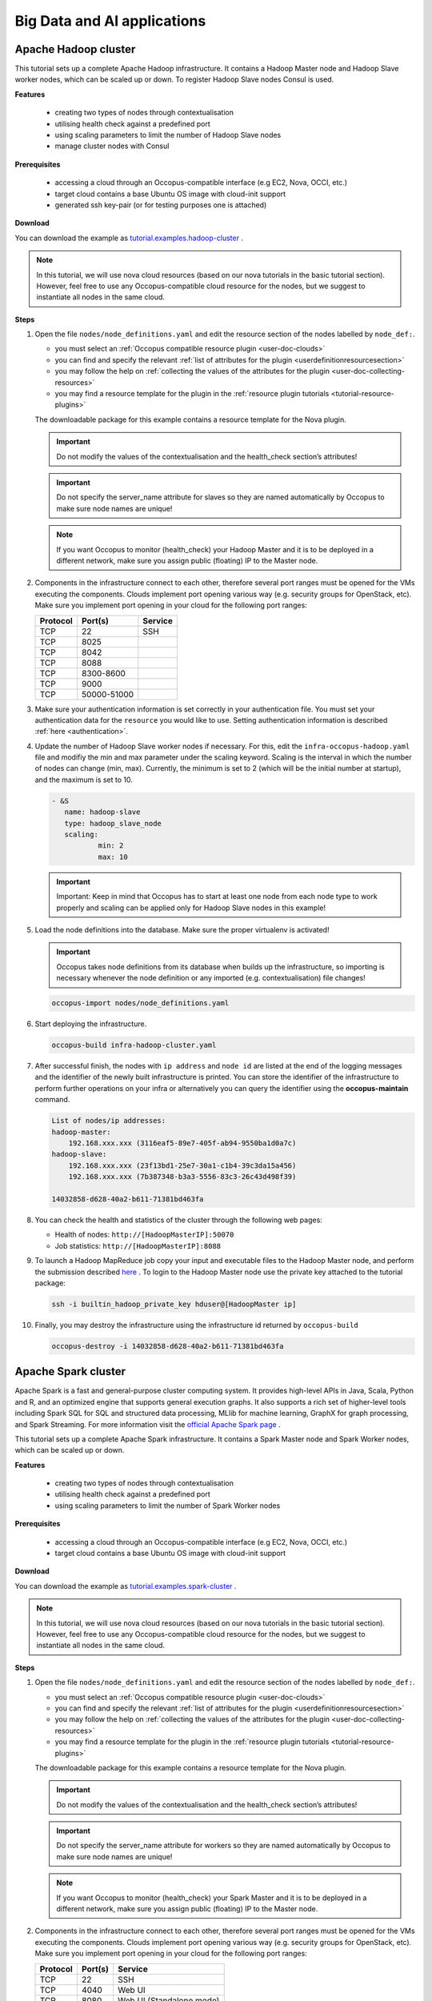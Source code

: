 .. _tutorial-bigdata-ai:

Big Data and AI applications
============================

Apache Hadoop cluster
~~~~~~~~~~~~~~~~~~~~~

This tutorial sets up a complete Apache Hadoop infrastructure. It contains a Hadoop Master node and Hadoop Slave worker nodes, which can be scaled up or down. To register Hadoop Slave nodes Consul is used.

**Features**

 - creating two types of nodes through contextualisation
 - utilising health check against a predefined port
 - using scaling parameters to limit the number of Hadoop Slave nodes
 - manage cluster nodes with Consul

**Prerequisites**

 - accessing a cloud through an Occopus-compatible interface (e.g EC2, Nova, OCCI, etc.)
 - target cloud contains a base Ubuntu OS image with cloud-init support
 - generated ssh key-pair (or for testing purposes one is attached)

**Download**

You can download the example as `tutorial.examples.hadoop-cluster <https://raw.githubusercontent.com/occopus/docs/master/tutorials/hadoop-cluster.tar.gz>`_ .

.. note::

   In this tutorial, we will use nova cloud resources (based on our nova tutorials in the basic tutorial section). However, feel free to use any Occopus-compatible cloud resource for the nodes, but we suggest to instantiate all nodes in the same cloud.

**Steps**

#. Open the file ``nodes/node_definitions.yaml`` and edit the resource section of the nodes labelled by ``node_def:``.

   - you must select an :ref:`Occopus compatible resource plugin <user-doc-clouds>`
   - you can find and specify the relevant :ref:`list of attributes for the plugin <userdefinitionresourcesection>`
   - you may follow the help on :ref:`collecting the values of the attributes for the plugin <user-doc-collecting-resources>`
   - you may find a resource template for the plugin in the :ref:`resource plugin tutorials <tutorial-resource-plugins>`

   The downloadable package for this example contains a resource template for the Nova plugin.

   .. important::

     Do not modify the values of the contextualisation and the health_check section’s attributes!

   .. important::

     Do not specify the server_name attribute for slaves so they are named automatically by Occopus to make sure node names are unique!

   .. note::

     If you want Occopus to monitor (health_check) your Hadoop Master and it is to be deployed in a different network, make sure you assign public (floating) IP to the Master node.

#. Components in the infrastructure connect to each other, therefore several port ranges must be opened for the VMs executing the components. Clouds implement port opening various way (e.g. security groups for OpenStack, etc). Make sure you implement port opening in your cloud for the following port ranges:

   ===========     =============  ====================
   Protocol        Port(s)        Service
   ===========     =============  ====================
   TCP             22             SSH
   TCP             8025
   TCP             8042
   TCP             8088
   TCP             8300-8600
   TCP             9000
   TCP             50000-51000
   ===========     =============  ====================

#. Make sure your authentication information is set correctly in your authentication file. You must set your authentication data for the ``resource`` you would like to use. Setting authentication information is described :ref:`here <authentication>`.

#. Update the number of Hadoop Slave worker nodes if necessary. For this, edit the ``infra-occopus-hadoop.yaml`` file and modifiy the min and max parameter under the scaling keyword. Scaling is the interval in which the number of nodes can change (min, max). Currently, the minimum is set to 2 (which will be the initial number at startup), and the maximum is set to 10.

   .. code:: yaml

     - &S
        name: hadoop-slave
        type: hadoop_slave_node
        scaling:
                min: 2
                max: 10

   .. important::

     Important: Keep in mind that Occopus has to start at least one node from each node type to work properly and scaling can be applied only for Hadoop Slave nodes in this example!

#. Load the node definitions into the database. Make sure the proper virtualenv is activated!

   .. important::

    Occopus takes node definitions from its database when builds up the infrastructure, so importing is necessary whenever the node definition or any imported (e.g. contextualisation) file changes!


   .. code:: bash

      occopus-import nodes/node_definitions.yaml

#. Start deploying the infrastructure.

   .. code:: bash

      occopus-build infra-hadoop-cluster.yaml

#. After successful finish, the nodes with ``ip address`` and ``node id`` are listed at the end of the logging messages and the identifier of the newly built infrastructure is printed. You can store the identifier of the infrastructure to perform further operations on your infra or alternatively you can query the identifier using the **occopus-maintain** command.

   .. code:: bash

      List of nodes/ip addresses:
      hadoop-master:
          192.168.xxx.xxx (3116eaf5-89e7-405f-ab94-9550ba1d0a7c)
      hadoop-slave:
          192.168.xxx.xxx (23f13bd1-25e7-30a1-c1b4-39c3da15a456)
          192.168.xxx.xxx (7b387348-b3a3-5556-83c3-26c43d498f39)

      14032858-d628-40a2-b611-71381bd463fa

#. You can check the  health and statistics of the cluster through the following web pages:

   - Health of nodes: ``http://[HadoopMasterIP]:50070``
   - Job statistics: ``http://[HadoopMasterIP]:8088``

#. To launch a Hadoop MapReduce job copy your input and executable files to the Hadoop Master node, and perform the submission described `here <https://hadoop.apache.org/docs/stable/hadoop-mapreduce-client/hadoop-mapreduce-client-core/MapReduceTutorial.html>`_ . To login to the Hadoop Master node use the private key attached to the tutorial package:

   .. code:: bash

      ssh -i builtin_hadoop_private_key hduser@[HadoopMaster ip]

#. Finally, you may destroy the infrastructure using the infrastructure id returned by ``occopus-build``

   .. code:: bash

      occopus-destroy -i 14032858-d628-40a2-b611-71381bd463fa


Apache Spark cluster
~~~~~~~~~~~~~~~~~~~~

Apache Spark is a fast and general-purpose cluster computing system. It provides high-level APIs in Java, Scala, Python and R, and an optimized engine that supports general execution graphs. It also supports a rich set of higher-level tools including Spark SQL for SQL and structured data processing, MLlib for machine learning, GraphX for graph processing, and Spark Streaming. For more information visit the `official Apache Spark page <https://spark.apache.org>`_ .

This tutorial sets up a complete Apache Spark infrastructure. It contains a Spark Master node and Spark Worker nodes, which can be scaled up or down.

**Features**

 - creating two types of nodes through contextualisation
 - utilising health check against a predefined port
 - using scaling parameters to limit the number of Spark Worker nodes

**Prerequisites**

 - accessing a cloud through an Occopus-compatible interface (e.g EC2, Nova, OCCI, etc.)
 - target cloud contains a base Ubuntu OS image with cloud-init support


**Download**

You can download the example as `tutorial.examples.spark-cluster <https://raw.githubusercontent.com/occopus/docs/master/tutorials/spark-cluster.tar.gz>`_ .

.. note::

   In this tutorial, we will use nova cloud resources (based on our nova tutorials in the basic tutorial section). However, feel free to use any Occopus-compatible cloud resource for the nodes, but we suggest to instantiate all nodes in the same cloud.

**Steps**

#. Open the file ``nodes/node_definitions.yaml`` and edit the resource section of the nodes labelled by ``node_def:``.

   - you must select an :ref:`Occopus compatible resource plugin <user-doc-clouds>`
   - you can find and specify the relevant :ref:`list of attributes for the plugin <userdefinitionresourcesection>`
   - you may follow the help on :ref:`collecting the values of the attributes for the plugin <user-doc-collecting-resources>`
   - you may find a resource template for the plugin in the :ref:`resource plugin tutorials <tutorial-resource-plugins>`

   The downloadable package for this example contains a resource template for the Nova plugin.

   .. important::

     Do not modify the values of the contextualisation and the health_check section’s attributes!

   .. important::

     Do not specify the server_name attribute for workers so they are named automatically by Occopus to make sure node names are unique!

   .. note::

     If you want Occopus to monitor (health_check) your Spark Master and it is to be deployed in a different network, make sure you assign public (floating) IP to the Master node.


#. Components in the infrastructure connect to each other, therefore several port ranges must be opened for the VMs executing the components. Clouds implement port opening various way (e.g. security groups for OpenStack, etc). Make sure you implement port opening in your cloud for the following port ranges:

   ===========     =============  ====================
   Protocol        Port(s)        Service
   ===========     =============  ====================
   TCP             22             SSH
   TCP             4040           Web UI
   TCP             8080           Web UI (Standalone mode)
   ===========     =============  ====================

#. Make sure your authentication information is set correctly in your authentication file. You must set your authentication data for the ``resource`` you would like to use. Setting authentication information is described :ref:`here <authentication>`.

#. Update the number of Spark Worker nodes if necessary. For this, edit the ``infra-occopus-spark.yaml`` file and modifiy the min and max parameter under the scaling keyword. Scaling is the interval in which the number of nodes can change (min, max). Currently, the minimum is set to 2 (which will be the initial number at startup), and the maximum is set to 10.

   .. code:: yaml

     - &W
        name: spark-worker
        type: spark_worker_node
        scaling:
                min: 2
                max: 10

   .. important::

     Important: Keep in mind that Occopus has to start at least one node from each node type to work properly and scaling can be applied only for Spark Worker nodes in this example!

#. Load the node definitions into the database. Make sure the proper virtualenv is activated!

   .. important::

      Occopus takes node definitions from its database when builds up the infrastructure, so importing is necessary whenever the node definition or any imported (e.g. contextualisation) file changes!

   .. code:: bash

      occopus-import nodes/node_definitions.yaml

#. Start deploying the infrastructure.

   .. code:: bash

      occopus-build infra-spark-cluster.yaml

#. After successful finish, the nodes with ``ip address`` and ``node id`` are listed at the end of the logging messages and the identifier of the newly built infrastructure is printed. You can store the identifier of the infrastructure to perform further operations on your infra or alternatively you can query the identifier using the **occopus-maintain** command.

   .. code:: bash

      List of nodes/ip addresses:
      spark-master:
          192.168.xxx.xxx (3116eaf5-89e7-405f-ab94-9550ba1d0a7c)
      spark-worker:
          192.168.xxx.xxx (23f13bd1-25e7-30a1-c1b4-39c3da15a456)
          192.168.xxx.xxx (7b387348-b3a3-5556-83c3-26c43d498f39)

      14032858-d628-40a2-b611-71381bd463fa

#. You can check the  health and statistics of the cluster through the following web pages:

   - Spark UI: ``http://<SparkMasterIP>:8080``
   - Application UI: ``http://<SparkMasterIP>:4040``

#. You can find examples to test your cluster by submitting an aplication on the Apache Spark cluster `at this site <https://spark.apache.org/docs/latest/submitting-applications.html>`_ .

#. Finally, you may destroy the infrastructure using the infrastructure id returned by ``occopus-build``

   .. code:: bash

      occopus-destroy -i 14032858-d628-40a2-b611-71381bd463fa


Apache Spark cluster with RStudio Stack
~~~~~~~~~~~~~~~~~~~~~~~~~~~~~~~~~~~~~~~

Apache Spark is a fast and general-purpose cluster computing system. It provides high-level APIs in Java, Scala, Python and R, and an optimized engine that supports general execution graphs. It also supports a rich set of higher-level tools including Spark SQL for SQL and structured data processing, MLlib for machine learning, GraphX for graph processing, and Spark Streaming. For more information visit the `official Apache Spark page <https://spark.apache.org>`_ .

Apache Spark cluster together with HDFS (Hadoop Distributed File System) represents one of the most important tool for Big Data and machine learning applications, enabling the parallel processing of large data sets on many virtual machines, which are running Spark workers. On the other hand, setting up a Spark cluster with HDFS on clouds is not straightforward, requiring deep knowledge of both cloud and Apache Spark architecture. To save this hard work for scientists we have created and made public the required infrastructure descriptors by which Occopus can automatically deploy Spark clusters with the number of workers specified by the user.
One of the most typical application area of Big Data technology is the statistical data processing that is usually done by the programming language R. In order to facilitate the work of statisticians using Spark on cloud, we have created an extended version of the Spark infrastructure descriptors placing the sparklyr library on Spark workers, too. Finally, we have also integrated the user-friendly RStudio user interface into the Spark system. As a result, researchers using the statistical R package can easily and quickly deploy a complete R-oriented Spark cluster on clouds containing the following components: RStudio, R, sparklyr, Spark and HDFS.


This tutorial sets up a complete Apache Spark infrastructure integrated with HDFS, R, RStudio and sparklyr. It contains a Spark Master node and Spark Worker nodes, which can be scaled up or down.

**Features**

 - creating two types of nodes through contextualisation
 - utilising health check against a predefined port
 - using scaling parameters to limit the number of Spark Worker nodes

**Prerequisites**

 - accessing a cloud through an Occopus-compatible interface (e.g EC2, Nova, OCCI, etc.)
 - target cloud contains a base Ubuntu OS image with cloud-init support


**Download**

You can download the example as `tutorial.examples.spark-cluster-with-r <https://raw.githubusercontent.com/occopus/docs/master/tutorials/spark-cluster-with-r.tar.gz>`_ .

.. note::

   In this tutorial, we will use nova cloud resources (based on our nova tutorials in the basic tutorial section). However, feel free to use any Occopus-compatible cloud resource for the nodes, but we suggest to instantiate all nodes in the same cloud.


**Steps**

#. Open the file ``nodes/node_definitions.yaml`` and edit the resource section of the nodes labelled by ``node_def:``.

   - you must select an `Occopus compatible resource plugin <clouds.html>`_
   - you can find and specify the relevant `list of attributes for the plugin <createinfra.html#resource>`_
   - you may follow the help on `collecting the values of the attributes for the plugin <createinfra.html#collecting-resource-attributes>`_
   - you may find a resource template for the plugin in the `resource plugin tutorials <tutorial-resource-plugins.html>`_

   The downloadable package for this example contains a resource template for the Nova plugin.

   .. important::

     Do not modify the values of the contextualisation and the health_check section’s attributes!

   .. important::

     Do not specify the server_name attribute for workers so they are named automatically by Occopus to make sure node names are unique!

   .. note::

     If you want Occopus to monitor (health_check) your Spark Master and it is to be deployed in a different network, make sure you assign public (floating) IP to the Master node.


#. Components in the infrastructure connect to each other, therefore several port ranges must be opened for the VMs executing the components. Clouds implement port opening various way (e.g. security groups for OpenStack, etc). Make sure you implement port opening in your cloud for the following port ranges:

   ===========     =============  ====================
   Protocol        Port(s)        Service
   ===========     =============  ====================
   TCP             22             SSH
   TCP             4040           Web UI
   TCP             8080           Web UI (Standalone mode)
   TCP             8787
   TCP             50070
   ===========     =============  ====================

#. Make sure your authentication information is set correctly in your authentication file. You must set your authentication data for the ``resource`` you would like to use. Setting authentication information is described :ref:`here <authentication>`.

#. Update the number of Spark Worker nodes if necessary. For this, edit the ``infra-occopus-spark.yaml`` file and modifiy the min and max parameter under the scaling keyword. Scaling is the interval in which the number of nodes can change (min, max). Currently, the minimum is set to 2 (which will be the initial number at startup), and the maximum is set to 10.

   .. code:: yaml

     - &W
        name: spark-worker
        type: spark_worker_node
        scaling:
                min: 2
                max: 10

   .. important::

     Important: Keep in mind that Occopus has to start at least one node from each node type to work properly and scaling can be applied only for Spark Worker nodes in this example!


#. Load the node definitions into the database. Make sure the proper virtualenv is activated!

   .. important::

      Occopus takes node definitions from its database when builds up the infrastructure, so importing is necessary whenever the node definition or any imported (e.g. contextualisation) file changes!

   .. code:: bash

      occopus-import nodes/node_definitions.yaml

#. Start deploying the infrastructure.

   .. code:: bash

      occopus-build infra-spark-cluster.yaml

#. After successful finish, the nodes with ``ip address`` and ``node id`` are listed at the end of the logging messages and the identifier of the newly built infrastructure is printed. You can store the identifier of the infrastructure to perform further operations on your infra or alternatively you can query the identifier using the **occopus-maintain** command.

   .. code:: bash

      List of nodes/ip addresses:
      spark-master:
          192.168.xxx.xxx (3116eaf5-89e7-405f-ab94-9550ba1d0a7c)
      spark-worker:
          192.168.xxx.xxx (23f13bd1-25e7-30a1-c1b4-39c3da15a456)
          192.168.xxx.xxx (7b387348-b3a3-5556-83c3-26c43d498f39)

      14032858-d628-40a2-b611-71381bd463fa

#. You can check the  health and statistics of the cluster through the following web pages:

   - HDFS NameNode UI: ``http://<SparkMasterIP>:50070``
   - Spark UI: ``http://<SparkMasterIP>:8080``
   - Spark Application UI: ``http://<SparkMasterIP>:4040`` (active only if a Spark application is running)

   .. note::

     The webUIs are protected, the access needs a login. The default username/password is spark/lpds, which can be changed before deployment.

#. Testing RStudio

 The RStudio's web interface can be access via ``http://<SparkMasterIP>:8787``, logging with the ``sparkuser``/``lpds`` username/password pair.

 9.1. Testing R package

 .. code:: r

     install.packages('txtplot')
     library('txtplot')
     txtplot(cars[,1], cars[,2], xlab = "speed", ylab = "distance")

 In this test, we download an R package, called "txtplot" from `CRAN  <https://cran.r-project.org>`_ , load it to R and then draw an XY plot.

 9.2. Testing R with Spark on local mode

 .. code:: r

     install.packages("sparklyr")
     library(sparklyr)
     Sys.setenv(SPARK_HOME = '/home/sparkuser/spark')
     sc <- spark_connect(master = "local")
     sdf_len(sc, 5, repartition = 1) %>%
     spark_apply(function(e) I(e))
     spark_disconnect_all()

 In this test, we download the "sparklyr" package for Spark, load it into R, enter the path to our Spark directory, and create the Spark Context to run the code. When the Spark Context is created, our application is also displayed on the Application UI interface under Running Applications, available at http: // <SparkMasterIP>: 4040. An active Spark Context session can also be found on the interface of RStudio, in the upper right corner, under the "Connections" tab, the Spark logo appears with the configurations of Spark Context.

 .. note::

     Downloading new packages may take a few minutes.

 The result of the test are numbers listed from 1 to 5. This test shows that the Spark Master ran with Spark R. The last line closes the application, otherwise Spark Context will run forever and a new application would not get new resources. (see Figure 1.)

  .. figure:: images/tutorials/spark_rstudio_test1.png
     :align: center

     Figure 1. Result of the first test


 9.3. Testing R with Spark on cluster mode

 .. code:: r

     install.packages("sparklyr")
     library(sparklyr)
     Sys.setenv(SPARK_HOME = '/home/sparkuser/spark')
     sc <- spark_connect(master = "spark://<SparkMasterIP>:7077")
     sdf_len(sc, 5, repartition = 1) %>%
     spark_apply(function(e) I(e))
     spark_disconnect_all()


 The first three rows are the same as those of the second test, but we have repeated them for the sake of completeness. In this test, we download the "sparklyr" package required to use Spark, load it into R, enter the path of our Spark directory and create the Spark Context to run the code.

 .. note::

    Downloading new packages may take a few minutes.

 .. important::

    Do not forget to update placeholders.


 When the Spark Context is created, the application is also displayed on the Application UI interface under Running Applications available at http: // <SparkMasterIP>: 4040.

 An active Spark Context session can also be seen on the RStudio interface, in the upper right corner, under the "Connections" tab, the Spark logo appears with the configurations of Spark Context, now with the Spark Master IP address.

 .. figure:: images/tutorials/spark_rstudio_test2.png
    :align: center

    Figure 2. Spark Context session on RStudio UI


 The test results are the same, numbers listed 1 through 5 (see Figure 1). This test shows that in the Spark cluster, the task was run in parallel, distributed along with R. The last line closes the application, otherwise Spark Context will run indefinitely, so the new application will not get new resources.

 .. note::

    For more example visit `spark.rstudio.com  <https://https://spark.rstudio.com/examples/>`_ .


10. Finally, you may destroy the infrastructure using the infrastructure id returned by ``occopus-build``

   .. code:: bash

      occopus-destroy -i 14032858-d628-40a2-b611-71381bd463fa

Apache Spark cluster with Python Stack
~~~~~~~~~~~~~~~~~~~~~~~~~~~~~~~~~~~~~~~

Apache Spark is a fast and general-purpose cluster computing system. It provides high-level APIs in Java, Scala, Python and R, and an optimized engine that supports general execution graphs. It also supports a rich set of higher-level tools including Spark SQL for SQL and structured data processing, MLlib for machine learning, GraphX for graph processing, and Spark Streaming. For more information visit the `official Apache Spark page <https://spark.apache.org>`_ .

Apache Spark cluster together with HDFS (Hadoop Distributed File System) represents one of the most important tool for Big Data and machine learning applications, enabling the parallel processing of large data sets on many virtual machines, which are running Spark workers. On the other hand, setting up a Spark cluster with HDFS on clouds is not straightforward, requiring deep knowledge of both cloud and Apache Spark architecture. To save this hard work for scientists we have created and made public the required infrastructure descriptors by which Occopus can automatically deploy Spark clusters with the number of workers specified by the user.
Spark also provides a special library called “Spark MLlib” for supporting machine learning applications. Similarly, to the R-oriented Spark environment, we have developed the infrastructure descriptors for the creation of a machine learning environment in the cloud. Here, the programming language is Python and the user programming environment is Jupyter. The complete machine learning environment consists of the following components: Jupyter, Python, Spark and HDFS. Deploying this machine learning environment is also automatically done by Occopus and the number of Spark workers can be defined by the user.

This tutorial sets up a complete Apache Spark infrastructure integrated with HDFS, Python and Jupyter Notebook. It contains a Spark Master node and Spark Worker nodes, which can be scaled up or down.

**Features**

 - creating two types of nodes through contextualisation
 - utilising health check against a predefined port
 - using scaling parameters to limit the number of Spark Worker nodes

**Prerequisites**

 - accessing a cloud through an Occopus-compatible interface (e.g EC2, Nova, OCCI, etc.)
 - target cloud contains a base Ubuntu OS image with cloud-init support


**Download**

 You can download the example as `tutorial.examples.spark-cluster-with-python <https://raw.githubusercontent.com/occopus/docs/master/tutorials/spark-cluster-with-python.tar.gz>`_ .

.. note::

   In this tutorial, we will use nova cloud resources (based on our nova tutorials in the basic tutorial section). However, feel free to use any Occopus-compatible cloud resource for the nodes, but we suggest to instantiate all nodes in the same cloud.


**Steps**

#. Open the file ``nodes/node_definitions.yaml`` and edit the resource section of the nodes labelled by ``node_def:``.

   - you must select an :ref:`Occopus compatible resource plugin <user-doc-clouds>`
   - you can find and specify the relevant :ref:`list of attributes for the plugin <userdefinitionresourcesection>`
   - you may follow the help on :ref:`collecting the values of the attributes for the plugin <user-doc-collecting-resources>`
   - you may find a resource template for the plugin in the :ref:`resource plugin tutorials <tutorial-resource-plugins>`

   The downloadable package for this example contains a resource template for the Nova plugin.

   .. important::

     Do not modify the values of the contextualisation and the health_check section’s attributes!

   .. important::

     Do not specify the server_name attribute for workers so they are named automatically by Occopus to make sure node names are unique!

   .. note::

     If you want Occopus to monitor (health_check) your Spark Master and it is to be deployed in a different network, make sure you assign public (floating) IP to the Master node.


#. Components in the infrastructure connect to each other, therefore several port ranges must be opened for the VMs executing the components. Clouds implement port opening various way (e.g. security groups for OpenStack, etc). Make sure you implement port opening in your cloud for the following port ranges:

   ===========     =============  ====================
   Protocol        Port(s)        Service
   ===========     =============  ====================
   TCP             22             SSH
   TCP             4040           Web UI
   TCP             8080           Web UI (Standalone mode)
   TCP             8888           Jupyter Notebook
   TCP             50070
   ===========     =============  ====================

#. Make sure your authentication information is set correctly in your authentication file. You must set your authentication data for the ``resource`` you would like to use. Setting authentication information is described :ref:`here <authentication>`.

#. Update the number of Spark Worker nodes if necessary. For this, edit the ``infra-occopus-spark.yaml`` file and modifiy the min and max parameter under the scaling keyword. Scaling is the interval in which the number of nodes can change (min, max). Currently, the minimum is set to 2 (which will be the initial number at startup), and the maximum is set to 10.

   .. code:: yaml

     - &W
        name: spark-worker
        type: spark_worker_node
        scaling:
                min: 2
                max: 10

   .. important::

     Important: Keep in mind that Occopus has to start at least one node from each node type to work properly and scaling can be applied only for Spark Worker nodes in this example!


#. Load the node definitions into the database. Make sure the proper virtualenv is activated!

   .. important::

      Occopus takes node definitions from its database when builds up the infrastructure, so importing is necessary whenever the node definition or any imported (e.g. contextualisation) file changes!

   .. code:: bash

      occopus-import nodes/node_definitions.yaml

#. Start deploying the infrastructure.

   .. code:: bash

      occopus-build infra-spark-cluster.yaml

#. After successful finish, the nodes with ``ip address`` and ``node id`` are listed at the end of the logging messages and the identifier of the newly built infrastructure is printed. You can store the identifier of the infrastructure to perform further operations on your infra or alternatively you can query the identifier using the **occopus-maintain** command.

   .. code:: bash

      List of nodes/ip addresses:
      spark-master:
          192.168.xxx.xxx (3116eaf5-89e7-405f-ab94-9550ba1d0a7c)
      spark-worker:
          192.168.xxx.xxx (23f13bd1-25e7-30a1-c1b4-39c3da15a456)
          192.168.xxx.xxx (7b387348-b3a3-5556-83c3-26c43d498f39)

      14032858-d628-40a2-b611-71381bd463fa

#. You can check the  health and statistics of the cluster through the following web pages:

   - HDFS NameNode UI: ``http://<SparkMasterIP>:50070``
   - Spark UI: ``http://<SparkMasterIP>:8080``
   - Spark Application UI: ``http://<SparkMasterIP>:4040`` (active only if a Spark application is running)

   .. note::

     The webUIs are protected, the access needs a login. The default username/password is spark/lpds, which can be changed before deployment.

#. Testing with Jupyter Notebook

   The Jupyter notebook's web interface can be access via "http://<SparkMasterIP>:8888". Here, you can upload and run Jupyter notebooks.

   .. note::

     The webUIs are protected, the access needs a login. The default password is "lpds", which can be changed before deployment.

#. Finally, you may destroy the infrastructure using the infrastructure id returned by ``occopus-build``

   .. code:: bash

      occopus-destroy -i 14032858-d628-40a2-b611-71381bd463fa

TensorFlow and Keras with Jupyter Notebook Stack
~~~~~~~~~~~~~~~~~~~~~~~~~~~~~~~~~~~~~~~~~~~~~~~~

TensorFlow is an end-to-end open source platform for machine learning. It has a comprehensive, flexible ecosystem of tools, libraries and community resources that lets researchers push the state-of-the-art in ML and masteropers easily build and deploy ML powered applications. TensorFlow was developed by the Google Brain team for internal Google use. It was released under the Apache License 2.0 on November 9, 2015. For more information visit the `official TensorFlow page <https://tensorflow.org/>`_ .

Keras is a high-level neural networks API, written in Python and capable of running on top of TensorFlow, CNTK, or Theano. It was developed with a focus on enabling fast experimentation. Being able to go from idea to result with the least possible delay is key to doing good research. Keras contains numerous implementations of commonly used neural-network building blocks such as layers, objectives, activation functions, optimizers, and a host of tools to make working with image and text data easier. In addition to standard neural networks, Keras has support for convolutional and recurrent neural networks. It supports other common utility layers like dropout, batch normalization, and pooling. For more information visit the `official Keras  page <https://keras.io>`_ .

The complete machine learning environment consists of the following components: Jupyter, Keras (version 2.2.4) and TensorFlow (version 1.13.1).


**Features**

 - creating a node through contextualisation
 - utilising health check against a predefined port

**Prerequisites**

 - accessing a cloud through an Occopus-compatible interface (e.g EC2, Nova, OCCI, etc.)
 - target cloud contains a base Ubuntu OS image with cloud-init support


**Download**

 You can download the example as `tutorial.examples.tensorflow-keras-jupyter <https://raw.githubusercontent.com/occopus/docs/master/tutorials/tensorflow-keras-jupyter.tar.gz>`_ .

.. note::

   In this tutorial, we will use nova cloud resources (based on our nova tutorials in the basic tutorial section). However, feel free to use any Occopus-compatible cloud resource for the nodes, but we suggest to instantiate all nodes in the same cloud.


**Steps**

#. Open the file ``nodes/node_definitions.yaml`` and edit the resource section of the nodes labelled by ``node_def:``.

   - you must select an :ref:`Occopus compatible resource plugin <user-doc-clouds>`
   - you can find and specify the relevant :ref:`list of attributes for the plugin <userdefinitionresourcesection>`
   - you may follow the help on :ref:`collecting the values of the attributes for the plugin <user-doc-collecting-resources>`
   - you may find a resource template for the plugin in the :ref:`resource plugin tutorials <tutorial-resource-plugins>`

   The downloadable package for this example contains a resource template for the Nova plugin.

   .. important::

     Do not modify the values of the contextualisation and the health_check section’s attribute!


   .. note::

     If you want Occopus to monitor (health_check) your initiated virtual machine and it is to be deployed in a different network, make sure you assign public (floating) IP to the node.


#. Services on the virtual machine should be available from outside, therefore some port numbers must be opened for the VM executing the components. Clouds implement port opening various way (e.g. security groups for OpenStack, etc). Make sure you implement port opening in your cloud for the following port ranges:

   ===========     =============  ====================
   Protocol        Port(s)        Service
   ===========     =============  ====================
   TCP             22             SSH
   TCP             8888           Jupyter Notebook
   ===========     =============  ====================

#. Make sure your authentication information is set correctly in your authentication file. You must set your authentication data for the ``resource`` you would like to use. Setting authentication information is described :ref:`here <authentication>`.


#. Load the node definitions into the database. Make sure the proper virtualenv is activated!

   .. important::

      Occopus takes node definitions from its database when builds up the infrastructure, so importing is necessary whenever the node definition or any imported (e.g. contextualisation) file changes!

   .. code:: bash

      occopus-import nodes/node_definitions.yaml

#. Start deploying the infrastructure.

   .. code:: bash

      occopus-build infra-jupyter-server.yaml

#. After successful finish, the node with ``ip address`` and ``node id`` is listed at the end of the logging messages and the identifier of the newly built infrastructure is printed. You can store the identifier of the infrastructure to perform further operations on your infra or alternatively you can query the identifier using the **occopus-maintain** command.

   .. code:: bash

      List of nodes/ip addresses:
      jupyter-server:
          192.168.xxx.xxx (3116eaf5-89e7-405f-ab94-9550ba1d0a7c)

      14032858-d628-40a2-b611-71381bd463fa

#. You can start using the TensorFlow/Keras stack through the Jupyter notebook using your web browster at the following URL:

   - Jupyter notebook: ``http://<JupyterServerIP>:8888``

   .. note::

     The webUIs are protected, the access needs a login. The default password is "lpds", which can be changed before deployment.

#. Run a demo ML application. Select tensorflow-demo/TensorFlowDemoWithPictures.ipynb file within the Jupyter notebook interface, and select Cells/Run All to run all of the commands below, or use shift+enter within a cell to run the cells one-by-one.


#. Finally, you may destroy the infrastructure using the infrastructure id returned by ``occopus-build``

   .. code:: bash

      occopus-destroy -i 14032858-d628-40a2-b611-71381bd463fa

TensorFlow and Keras with Jupyter Notebook Stack using NVIDIA GPU card
~~~~~~~~~~~~~~~~~~~~~~~~~~~~~~~~~~~~~~~~~~~~~~~~~~~~~~~~~~~~~~~~~~~~~~

TensorFlow is an end-to-end open source platform for machine learning. It has a comprehensive, flexible ecosystem of tools, libraries and community resources that lets researchers push the state-of-the-art in ML and masteropers easily build and deploy ML powered applications. TensorFlow was developed by the Google Brain team for internal Google use. It was released under the Apache License 2.0 on November 9, 2015. For more information visit the `official TensorFlow page <https://tensorflow.org/>`_ .

Keras is a high-level neural networks API, written in Python and capable of running on top of TensorFlow, CNTK, or Theano. It was developed with a focus on enabling fast experimentation. Being able to go from idea to result with the least possible delay is key to doing good research. Keras contains numerous implementations of commonly used neural-network building blocks such as layers, objectives, activation functions, optimizers, and a host of tools to make working with image and text data easier. In addition to standard neural networks, Keras has support for convolutional and recurrent neural networks. It supports other common utility layers like dropout, batch normalization, and pooling. For more information visit the `official Keras  page <https://keras.io>`_ .

The complete machine learning environment consists of the following components: Jupyter, Keras and TensorFlow utilizing the power of a GPU card.

.. important::

  If you want to use this tutorial, your virtual machine should have an attached NVIDIA GPU card. If you would like to alter the CUDA driver, feel free to personalize the install-cuda.sh script within nodes/cloud_init_jupyter_server_gpu.yaml file.


**Features**

 - creating a node through contextualisation
 - utilising health check against a predefined port

**Prerequisites**

 - accessing a cloud through an Occopus-compatible interface (e.g EC2, Nova, OCCI, etc.)
 - target cloud contains a base Ubuntu OS image with cloud-init support


**Download**

 You can download the example as `tutorial.examples.tensorflow-keras-jupyter-gpu <https://raw.githubusercontent.com/occopus/docs/master/tutorials/tensorflow-keras-jupyter-gpu.tar.gz>`_ .

.. note::

 In this tutorial, we will use nova cloud resources (based on our nova tutorials in the basic tutorial section). However, feel free to use any Occopus-compatible cloud resource for the nodes, but we suggest to instantiate all nodes in the same cloud.


**Steps**

#. Open the file ``nodes/node_definitions.yaml`` and edit the resource section of the nodes labelled by ``node_def:``.

   - you must select an :ref:`Occopus compatible resource plugin <user-doc-clouds>`
   - you can find and specify the relevant :ref:`list of attributes for the plugin <userdefinitionresourcesection>`
   - you may follow the help on :ref:`collecting the values of the attributes for the plugin <user-doc-collecting-resources>`
   - you may find a resource template for the plugin in the :ref:`resource plugin tutorials <tutorial-resource-plugins>`

   The downloadable package for this example contains a resource template for the Nova plugin.

   .. important::

     Do not modify the values of the contextualisation and the health_check section’s attribute!


   .. note::

     Make sure you assign public (floating) IP to the node.


#. Services on the virtual machine should be available from outside, therefore some port numbers must be opened for the VM executing the components. Clouds implement port opening various way (e.g. security groups for OpenStack, etc). Make sure you implement port opening in your cloud for the following port ranges:

   ===========     =============  ====================
   Protocol        Port(s)        Service
   ===========     =============  ====================
   TCP             22             SSH
   TCP             8888           Jupyter Notebook
   ===========     =============  ====================

#. Make sure your authentication information is set correctly in your authentication file. You must set your authentication data for the ``resource`` you would like to use. Setting authentication information is described :ref:`here <authentication>`.


#. Load the node definitions into the database. Make sure the proper virtualenv is activated!

   .. important::

      Occopus takes node definitions from its database when builds up the infrastructure, so importing is necessary whenever the node definition or any imported (e.g. contextualisation) file changes!

   .. code:: bash

      occopus-import nodes/node_definitions.yaml

#. Start deploying the infrastructure.

   .. code:: bash

      occopus-build infra-jupyter-server-gpu.yaml

#. After successful finish, the node with ``ip address`` and ``node id`` is listed at the end of the logging messages and the identifier of the newly built infrastructure is printed. You can store the identifier of the infrastructure to perform further operations on your infra or alternatively you can query the identifier using the **occopus-maintain** command.

   .. code:: bash

      List of nodes/ip addresses:
      jupyter-server-gpu:
          192.168.xxx.xxx (3116eaf5-89e7-405f-ab94-9550ba1d0a7c)

      14032858-d628-40a2-b611-71381bd463fa

#. You can start using the TensorFlow/Keras stack through the Jupyter notebook using your web browster at the following URL:

   - Jupyter notebook: ```http://<JupyterServerIP>:8888```

   |

   .. note::

     The webUIs are protected, the access needs a login. The default password is "lpds", which can be changed before deployment.

#. Run a demo ML application. In this short demo application we can test our Anaconda masteropment environment. We are building a convolutional neural network (_CNN_ or _ConvNet_) which is able to classify animals into 4 categories (dog, cat, bird and fish). Classification is a type of supervised learning - this means we need to provide labels for all the training data. We are going to utilize _Keras_ with _Tensorflow backend\_ for achieving this goal, more precisely for creating and compiling model, training and testing. Keras enables fast experimentation with deep neural networks, and it focuses on being user-friendly and modular, so it's a natural choice for this task, while Tensorflow is responsible for managing the underlying structures and calculations.

   Select keras-gpu-demo/Simple_image_classifier.ipynb file (see Figure 1) within the Jupyter notebook interface, and select Cells/Run All to run all of the commands below, or use shift+enter within a cell to run the cells one-by-one.

   .. figure:: images/tutorials/tf-keras-jupyter-gpu-tutorial.png
      :align: center

      Figure 1: Jupyter Notebook for testing TensorFlow/Keras environment with GPU


#. Finally, you may destroy the infrastructure using the infrastructure id returned by ``occopus-build``

   .. code:: bash

      occopus-destroy -i 14032858-d628-40a2-b611-71381bd463fa
